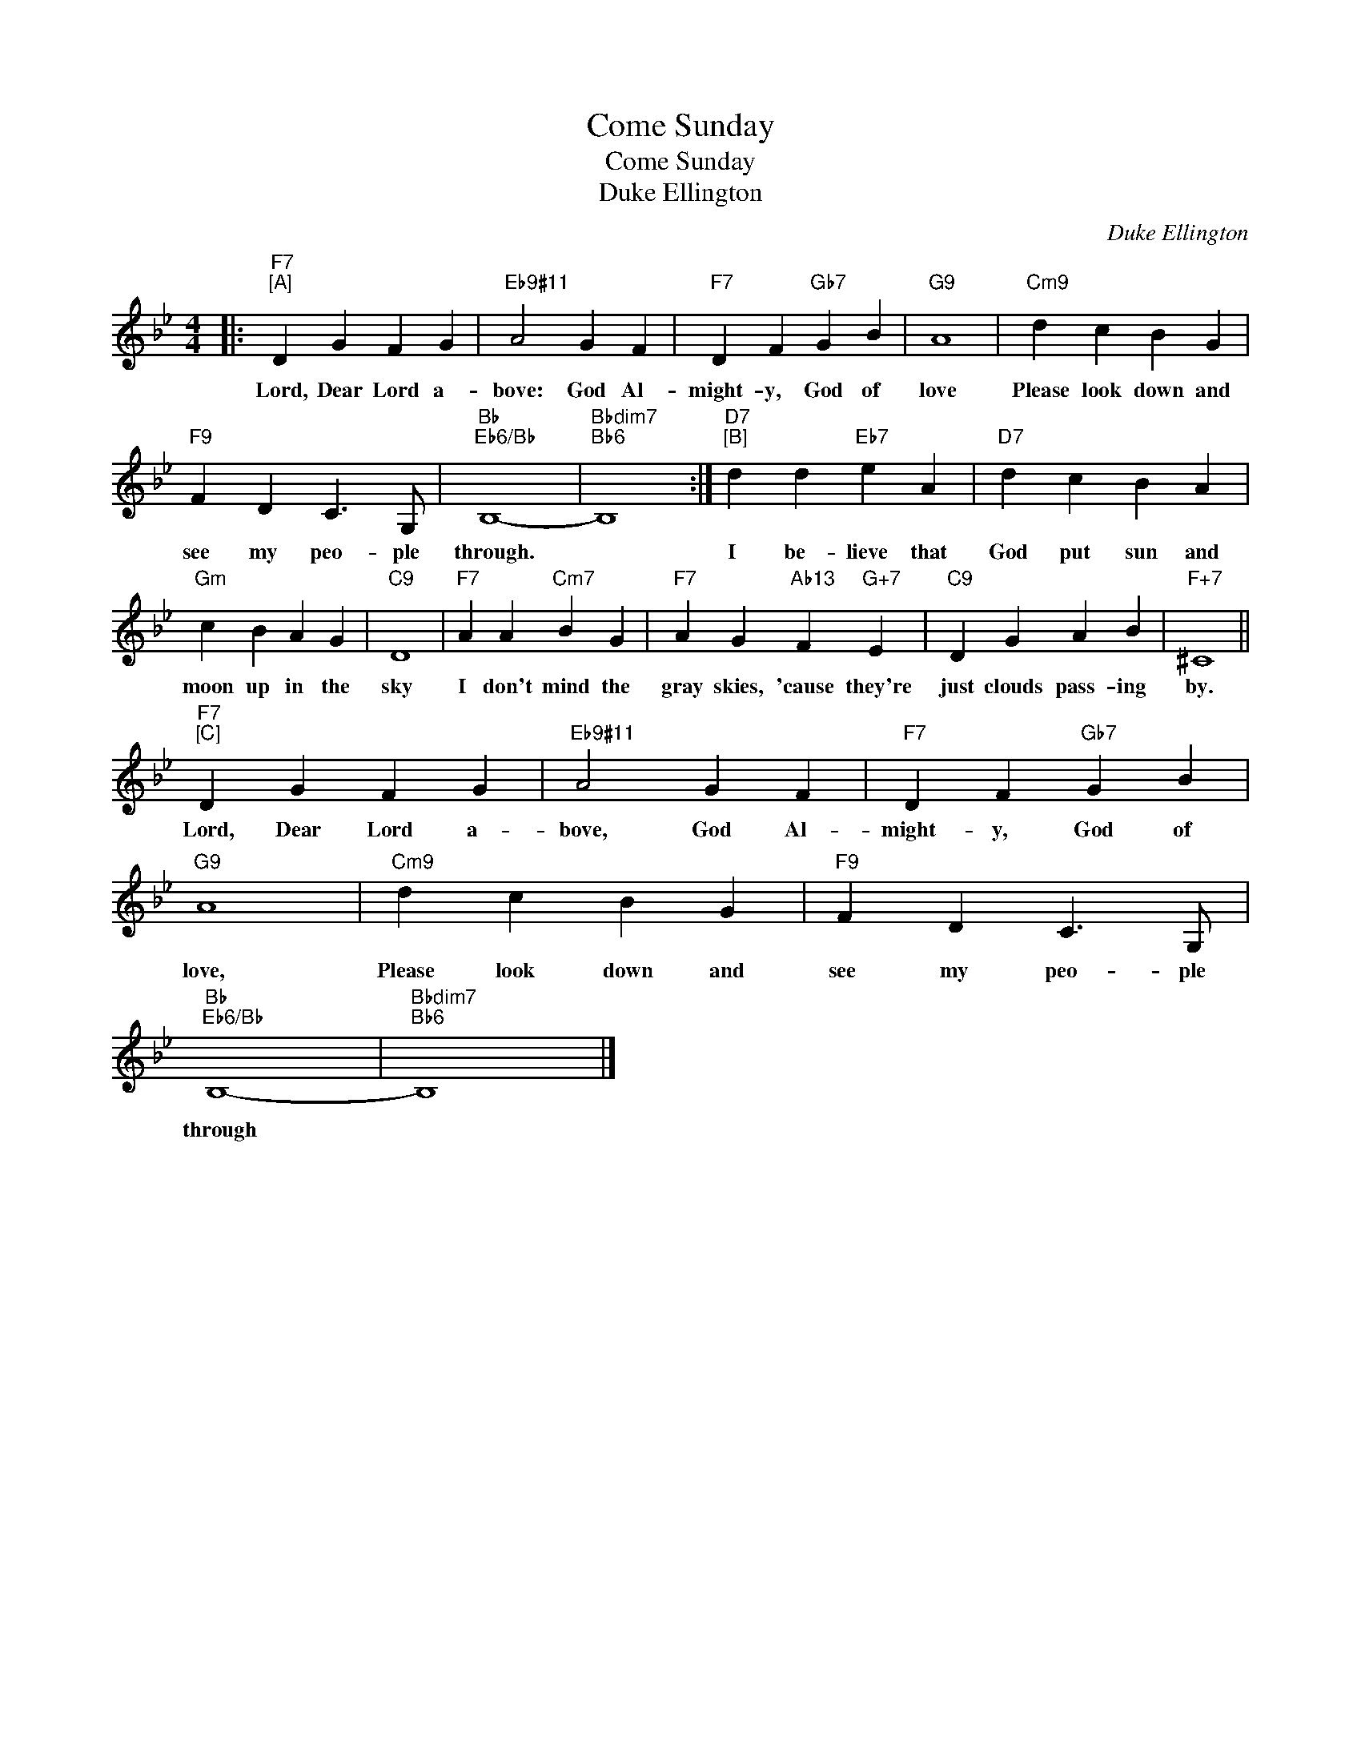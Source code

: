 X:1
T:Come Sunday
T:Come Sunday
T:Duke Ellington
C:Duke Ellington
Z:All Rights Reserved
L:1/4
M:4/4
K:Bb
V:1 treble 
V:1
|:"F7""^[A]" D G F G |"Eb9#11" A2 G F |"F7" D F"Gb7" G B |"G9" A4 |"Cm9" d c B G | %5
w: Lord, Dear Lord a-|bove: God Al-|might- y, God of|love|Please look down and|
"F9" F D C3/2 G,/ |"Bb""Eb6/Bb" B,4- |"Bbdim7""Bb6" B,4 :|"D7""^[B]" d d"Eb7" e A |"D7" d c B A | %10
w: see my peo- ple|through.||I be- lieve that|God put sun and|
"Gm" c B A G |"C9" D4 |"F7" A A"Cm7" B G |"F7" A G"Ab13" F"G+7" E |"C9" D G A B |"F+7" ^C4 || %16
w: moon up in the|sky|I don't mind the|gray skies, 'cause they're|just clouds pass- ing|by.|
"F7""^[C]" D G F G |"Eb9#11" A2 G F |"F7" D F"Gb7" G B |"G9" A4 |"Cm9" d c B G |"F9" F D C3/2 G,/ | %22
w: Lord, Dear Lord a-|bove, God Al-|might- y, God of|love,|Please look down and|see my peo- ple|
"Bb""Eb6/Bb" B,4- |"Bbdim7""Bb6" B,4 |] %24
w: through||


